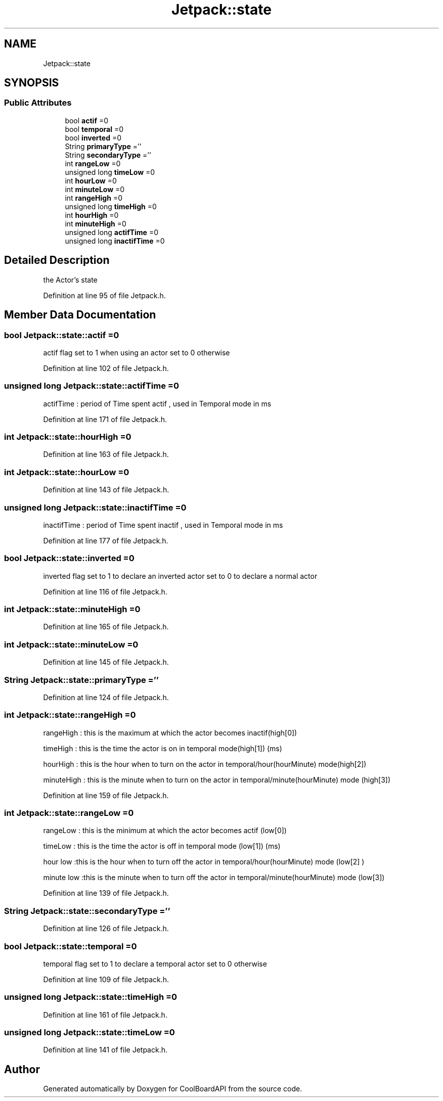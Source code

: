 .TH "Jetpack::state" 3 "Wed Aug 30 2017" "CoolBoardAPI" \" -*- nroff -*-
.ad l
.nh
.SH NAME
Jetpack::state
.SH SYNOPSIS
.br
.PP
.SS "Public Attributes"

.in +1c
.ti -1c
.RI "bool \fBactif\fP =0"
.br
.ti -1c
.RI "bool \fBtemporal\fP =0"
.br
.ti -1c
.RI "bool \fBinverted\fP =0"
.br
.ti -1c
.RI "String \fBprimaryType\fP =''"
.br
.ti -1c
.RI "String \fBsecondaryType\fP =''"
.br
.ti -1c
.RI "int \fBrangeLow\fP =0"
.br
.ti -1c
.RI "unsigned long \fBtimeLow\fP =0"
.br
.ti -1c
.RI "int \fBhourLow\fP =0"
.br
.ti -1c
.RI "int \fBminuteLow\fP =0"
.br
.ti -1c
.RI "int \fBrangeHigh\fP =0"
.br
.ti -1c
.RI "unsigned long \fBtimeHigh\fP =0"
.br
.ti -1c
.RI "int \fBhourHigh\fP =0"
.br
.ti -1c
.RI "int \fBminuteHigh\fP =0"
.br
.ti -1c
.RI "unsigned long \fBactifTime\fP =0"
.br
.ti -1c
.RI "unsigned long \fBinactifTime\fP =0"
.br
.in -1c
.SH "Detailed Description"
.PP 
the Actor's state 
.PP
Definition at line 95 of file Jetpack\&.h\&.
.SH "Member Data Documentation"
.PP 
.SS "bool Jetpack::state::actif =0"
actif flag set to 1 when using an actor set to 0 otherwise 
.PP
Definition at line 102 of file Jetpack\&.h\&.
.SS "unsigned long Jetpack::state::actifTime =0"
actifTime : period of Time spent actif , used in Temporal mode in ms 
.PP
Definition at line 171 of file Jetpack\&.h\&.
.SS "int Jetpack::state::hourHigh =0"

.PP
Definition at line 163 of file Jetpack\&.h\&.
.SS "int Jetpack::state::hourLow =0"

.PP
Definition at line 143 of file Jetpack\&.h\&.
.SS "unsigned long Jetpack::state::inactifTime =0"
inactifTime : period of Time spent inactif , used in Temporal mode in ms 
.PP
Definition at line 177 of file Jetpack\&.h\&.
.SS "bool Jetpack::state::inverted =0"
inverted flag set to 1 to declare an inverted actor set to 0 to declare a normal actor 
.PP
Definition at line 116 of file Jetpack\&.h\&.
.SS "int Jetpack::state::minuteHigh =0"

.PP
Definition at line 165 of file Jetpack\&.h\&.
.SS "int Jetpack::state::minuteLow =0"

.PP
Definition at line 145 of file Jetpack\&.h\&.
.SS "String Jetpack::state::primaryType =''"
'type':['temperature','hour'] the primary type is related to the sensor's type (type[0]) the secondary type if present is hour or minute or hourMinute (type[1]) if both types are present and valid, the actor is a mixedActor 
.PP
Definition at line 124 of file Jetpack\&.h\&.
.SS "int Jetpack::state::rangeHigh =0"
'high':[30,2000,17,1]
.PP
rangeHigh : this is the maximum at which the actor becomes inactif(high[0])
.PP
timeHigh : this is the time the actor is on in temporal mode(high[1]) (ms)
.PP
hourHigh : this is the hour when to turn on the actor in temporal/hour(hourMinute) mode(high[2])
.PP
minuteHigh : this is the minute when to turn on the actor in temporal/minute(hourMinute) mode (high[3]) 
.PP
Definition at line 159 of file Jetpack\&.h\&.
.SS "int Jetpack::state::rangeLow =0"
'low':[20,5000,18,10]
.PP
rangeLow : this is the minimum at which the actor becomes actif (low[0])
.PP
timeLow : this is the time the actor is off in temporal mode (low[1]) (ms)
.PP
hour low :this is the hour when to turn off the actor in temporal/hour(hourMinute) mode (low[2] )
.PP
minute low :this is the minute when to turn off the actor in temporal/minute(hourMinute) mode (low[3]) 
.PP
Definition at line 139 of file Jetpack\&.h\&.
.SS "String Jetpack::state::secondaryType =''"

.PP
Definition at line 126 of file Jetpack\&.h\&.
.SS "bool Jetpack::state::temporal =0"
temporal flag set to 1 to declare a temporal actor set to 0 otherwise 
.PP
Definition at line 109 of file Jetpack\&.h\&.
.SS "unsigned long Jetpack::state::timeHigh =0"

.PP
Definition at line 161 of file Jetpack\&.h\&.
.SS "unsigned long Jetpack::state::timeLow =0"

.PP
Definition at line 141 of file Jetpack\&.h\&.

.SH "Author"
.PP 
Generated automatically by Doxygen for CoolBoardAPI from the source code\&.
